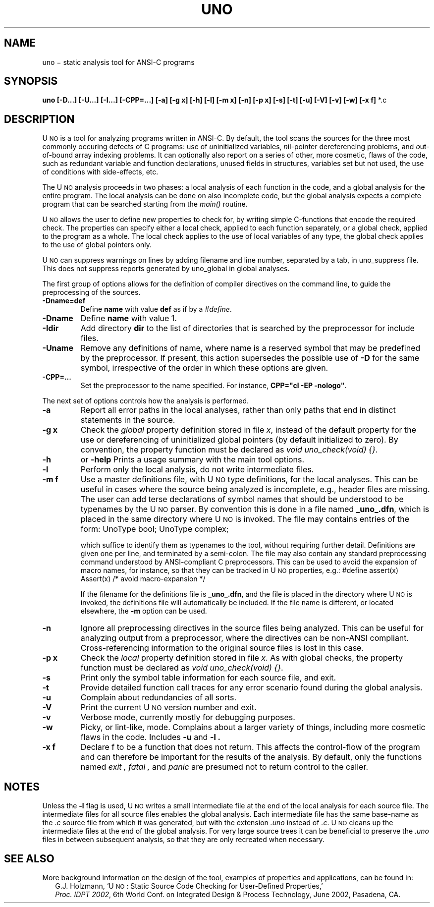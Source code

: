.ds U U\s-2NO\s0
.TH UNO 1
.CT 1 program_analysis nil_pointers
.SH NAME
uno \(mi static analysis tool for ANSI-C programs
.SH SYNOPSIS
.B uno
.BI "[-D...] [-U...] [-I...] [-CPP=...] [-a] [-g x] [-h] [-l] [-m x] [-n] [-p x] [-s] [-t] [-u] [-V] [-v] [-w] [-x f] \f1*.c"
.SH DESCRIPTION
\*U is a tool for analyzing programs written in ANSI-C.
By default, the tool scans the sources for the three
most commonly occuring defects of C programs:
use of \f2u\f1ninitialized variables, \f2n\f1il-pointer
dereferencing problems, and \f2o\f1ut-of-bound array
indexing problems. It can optionally also report on a
series of other, more cosmetic, flaws of the code, such
as redundant variable and function declarations, unused
fields in structures, variables set but not used, the
use of conditions with side-effects, etc.
.PP
The \*U analysis proceeds in two phases: a local analysis
of each function in the code, and a global analysis for the
entire program. The local analysis can be done on also
incomplete code, but the global analysis expects a complete
program that can be searched starting from the \f2main()\f1
routine.
.PP
\*U allows the user to define new properties
to check for, by writing simple C-functions that
encode the required check. The properties can
specify either a local check, applied to each function
separately, or a global check, applied to the program
as a whole.  The local check applies to the use of
local variables of any type, the global check applies
to the use of global pointers only.
.PP
\*U can suppress warnings on lines by adding filename and
line number, separated by a tab, in uno_suppress file.
This does not suppress reports generated by uno_global in global analyses.
.PP
The first group of options allows for the definition of
compiler directives on the command line, to guide the
preprocessing of the sources.
.TP
.B "-Dname=def"
Define
.B name
with value
.B def
as if by a \f2#define\f1.
.TP
.B "-Dname"
Define
.B name
with value 1.
.TP
.B "-Idir"
Add directory
.B dir
to the list of directories that is searched by the preprocessor
for include files.
.TP
.B "-Uname"
Remove any definitions of name, where name is a
reserved symbol that may be predefined by the preprocessor.
If present, this action supersedes the possible use of
.B "-D"
for the same symbol, irrespective of the order in which
these options are given.
.TP
.B "-CPP=..."
Set the preprocessor to the name specified. For instance,
\fBCPP="cl -EP -nologo"\f1.
.PP
The next set of options controls how the analysis is performed.
.TP
.B -a
Report all error paths in the local analyses, rather than only paths
that end in distinct statements in the source.
.TP
.B "-g x"
Check the \f2global\f1 property definition stored in file \f2x\f1,
instead of the default property for the use or dereferencing
of uninitialized global pointers (by default initialized to zero).
By convention, the property function must be
declared as \f2void uno_check(void) {}\f1.
.TP
.B -h
or
.B -help
Prints a usage summary with the main tool options.
.TP
.B -l
Perform only the local analysis, do not write intermediate files.
.TP
.B "-m f"
Use a master definitions file, with \*U type definitions, for the
local analyses. This can be useful in cases where the source
being analyzed is incomplete, e.g., header files are missing.
The user can add terse declarations of symbol names that should
be understood to be typenames by the \*U parser.
By convention this is done in a file named \f3_uno_.dfn\f1, which is
placed in the same directory where \*U is invoked. The file
may contains entries of the form:
.DS
UnoType bool;
UnoType complex;
.DE
.IP
which suffice to identify them as typenames to the tool, without
requiring further detail.
Definitions are given one per line, and terminated by a semi-colon.
The file may also contain any standard preprocessing command
understood by ANSI-compliant C preprocessors. This can be used to
avoid the expansion of macro names, for instance, so that they
can be tracked in \*U properties, e.g.:
.DS
#define assert(x)	Assert(x)	/* avoid macro-expansion */
.DE
.IP
If the filename for the definitions file is \f3_uno_.dfn\f1, and
the file is placed in the directory where \*U is invoked, the
definitions file will automatically be included.
If the file name is different, or located elsewhere, the \f3-m\f1
option can be used.
.TP
.B -n
Ignore all preprocessing directives in the source files being analyzed.
This can be useful for analyzing output from a preprocessor, where the
directives can be non-ANSI compliant. Cross-referencing information to
the original source files is lost in this case.
.TP
.B "-p x"
Check the \f2local\f1 property definition stored in file \f2x\f1.
As with global checks, the property function must be
declared as \f2void uno_check(void) {}\f1.
.TP
.B -s
Print only the symbol table information for each source file, and exit.
.TP
.B -t
Provide detailed function call traces for any error scenario
found during the global analysis.
.TP
.B -u
Complain about redundancies of all sorts.
.TP
.B -V
Print the current \*U version number and exit.
.TP
.B -v
Verbose mode, currently mostly for debugging purposes.
.TP
.B -w
Picky, or lint-like, mode.
Complains about a larger variety of things, including more
cosmetic flaws in the code. Includes
.B -u
and
.B -l .
.TP
.B "-x f"
Declare f to be a function that does not return. This affects
the control-flow of the program and can therefore be important
for the results of the analysis.  By default, only the functions
named
.I exit ,
.I fatal ,
and
.I panic
are presumed not to return control to the caller.
.SH NOTES
Unless the
.BI -l
flag is used, \*U writes a small intermediate file
at the end of the local analysis for each source file.
The intermediate files for all source files
enables the global analysis.
Each intermediate file has the same base-name as
the \f2.c\f1 source file from which it was generated,
but with the extension \f2.uno\f1 instead of \f2.c\f1.
\*U cleans up the intermediate files at the end of
the global analysis. For very large source trees it
can be beneficial to preserve the \f2.uno\f1 files in
between subsequent analysis, so that they are only
recreated when necessary.
.SH SEE ALSO
More background information on the design of the tool,
examples of properties and applications, can be found in:
.br
.in +2
G.J. Holzmann, `\*U: Static Source Code Checking for User-Defined Properties,'
.br
\f2Proc. IDPT 2002\f1, 6th World Conf. on Integrated Design & Process Technology,
June 2002, Pasadena, CA.
.in -2
.br
